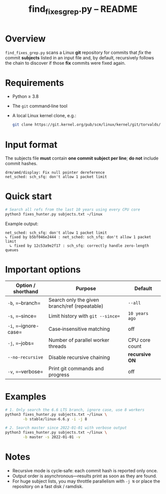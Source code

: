 #+TITLE: find_fixes_grep.py – README
#+AUTHOR: 
#+OPTIONS: toc:nil num:nil

* Overview
  =find_fixes_grep.py= scans a Linux *git* repository for commits that /fix/
  the commit *subjects* listed in an input file and, by default, recursively
  follows the chain to discover if those *fix* commits were fixed again.

* Requirements
  - Python ≥ 3.8
  - The =git= command‑line tool
  - A local Linux kernel clone, e.g.:

    #+begin_src bash
      git clone https://git.kernel.org/pub/scm/linux/kernel/git/torvalds/linux.git ~/linux
    #+end_src

* Input format
  The subjects file *must* contain **one commit subject per line**; *do not*
  include commit hashes.

  #+begin_example
  drm/amd/display: Fix null pointer dereference
  net_sched: sch_sfq: don't allow 1 packet limit
  #+end_example

* Quick start
  #+begin_src bash
    # Search all refs from the last 10 years using every CPU core
    python3 fixes_hunter.py subjects.txt ~/linux
  #+end_src

  Example output:

  #+begin_example
  net_sched: sch_sfq: don't allow 1 packet limit
  ↳ fixed by b5bf046e2444 : net_sched: sch_sfq: don't allow 1 packet limit
    ↳ fixed by 12c53a9e2f17 : sch_sfq: correctly handle zero‑length queues
  #+end_example

* Important options
  | Option / shorthand | Purpose                                           | Default            |
  |--------------------+---------------------------------------------------+--------------------|
  | =-b=, =--branch=   | Search only the given branch/ref (repeatable)     | ~--all~            |
  | =-s=, =--since=    | Limit history with ~git --since=~                 | ~10 years ago~     |
  | =-i=, =--ignore-case= | Case‑insensitive matching                    | off                |
  | =-j=, =--jobs=     | Number of parallel worker threads                | CPU core count     |
  | =--no-recursive=   | Disable recursive chaining                        | *recursive ON*     |
  | =-v=, =--verbose=  | Print git commands and progress                   | off                |

* Examples
  #+begin_src bash
    # 1. Only search the 6.6 LTS branch, ignore case, use 8 workers
    python3 fixes_hunter.py subjects.txt ~/linux \
            -b stable/linux-6.6.y -i -j 8

    # 2. Search master since 2022‑01‑01 with verbose output
    python3 fixes_hunter.py subjects.txt ~/linux \
            -b master -s 2022-01-01 -v
  #+end_src

* Notes
  - Recursive mode is cycle‑safe: each commit hash is reported only once.
  - Output order is asynchronous—results print as soon as they are found.
  - For huge subject lists, you may throttle parallelism with =-j N= or place
    the repository on a fast disk / ramdisk.

